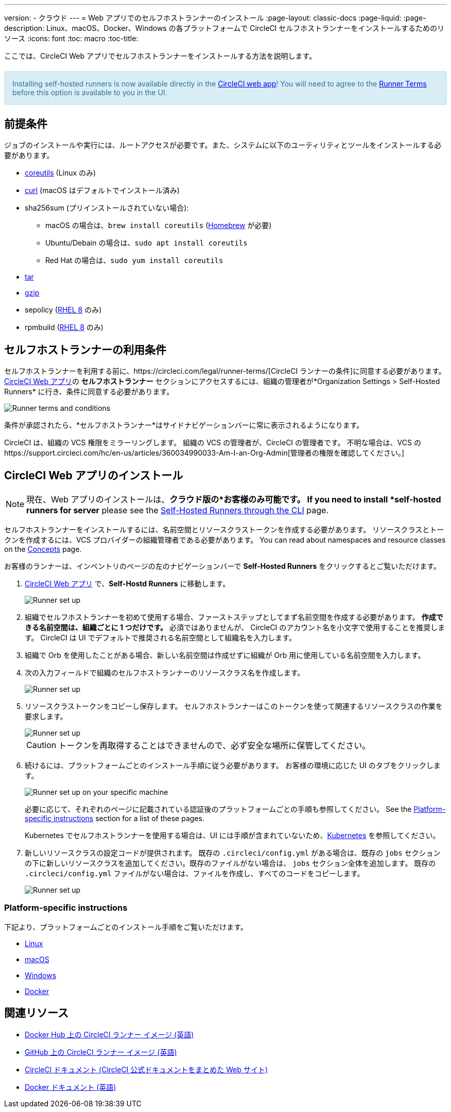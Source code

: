 ---
version:
- クラウド
---
= Web アプリでのセルフホストランナーのインストール
:page-layout: classic-docs
:page-liquid:
:page-description: Linux、macOS、Docker、Windows の各プラットフォームで CircleCI セルフホストランナーをインストールするためのリソース
:icons: font
:toc: macro
:toc-title:

ここでは、CircleCI Web アプリでセルフホストランナーをインストールする方法を説明します。

++++
<section style="
    background-color: #d9edf7; 
    border: 1px solid #bce8f1; 
    border-radius: 4px; 
    color: #31708f;
    padding: 15px;
    margin: 20px 0;
">
    Installing self-hosted runners is now available directly in the <a href="https://app.circleci.com/" target="_blank">CircleCI web app</a>! You will need to agree to the <a href="#self-hosted-runner-terms-agreement">Runner Terms</a> before this option is available to you in the UI.
</section>
++++

toc::[]

== 前提条件

ジョブのインストールや実行には、ルートアクセスが必要です。また、システムに以下のユーティリティとツールをインストールする必要があります。

* https://www.gnu.org/software/coreutils/[coreutils] (Linux のみ)
* https://curl.se/[curl] (macOS はデフォルトでインストール済み)
* sha256sum (プリインストールされていない場合):
  - macOS の場合は、`brew install coreutils`  (https://brew.sh/[Homebrew] が必要)
  - Ubuntu/Debain の場合は、`sudo apt install coreutils`
  - Red Hat の場合は、`sudo yum install coreutils`
* https://www.gnu.org/software/tar/[tar]
* https://www.gnu.org/software/gzip/[gzip]
* sepolicy (https://www.redhat.com/en/enterprise-linux-8/details[RHEL 8] のみ)
* rpmbuild (https://www.redhat.com/en/enterprise-linux-8/details[RHEL 8] のみ)

== セルフホストランナーの利用条件

セルフホストランナーを利用する前に、https://circleci.com/legal/runner-terms/[CircleCI ランナーの条件]に同意する必要があります。  https://app.circleci.com/[CircleCI Web アプリ]の *セルフホストランナー* セクションにアクセスするには、組織の管理者が*Organization Settings > Self-Hosted Runners* に行き、条件に同意する必要があります。

image::{{site.baseurl}}/assets/img/docs/runnerui_terms.png[Runner terms and conditions]

条件が承認されたら、*セルフホストランナー*はサイドナビゲーションバーに常に表示されるようになります。

CircleCI は、組織の VCS 権限をミラーリングします。 組織の VCS の管理者が、CircleCI の管理者です。 不明な場合は、VCS のhttps://support.circleci.com/hc/en-us/articles/360034990033-Am-I-an-Org-Admin[管理者の権限を確認してください。]

== CircleCI Web アプリのインストール

NOTE: 現在、Web アプリのインストールは、*クラウド版の*お客様のみ可能です。 If you need to install *self-hosted runners for server* please see the <<runner-installation-cli#, Self-Hosted Runners through the CLI>> page.

セルフホストランナーをインストールするには、名前空間とリソースクラストークンを作成する必要があります。 リソースクラスとトークンを作成するには、VCS プロバイダーの組織管理者である必要があります。 You can read about namespaces and resource classes on the <<runner-concepts#namespaces-and-resource-classes, Concepts>> page.

お客様のランナーは、インベントリのページの左のナビゲーションバーで *Self-Hosted Runners* をクリックするとご覧いただけます。

. https://app.circleci.com/[CircleCI Web アプリ] で、*Self-Hostd Runners* に移動します。
+
image::{{site.baseurl}}/assets/img/docs/runnerui_step_one.png[Runner set up, step one - Get started]
+
. 組織でセルフホストランナーを初めて使用する場合、ファーストステップとしてまず名前空間を作成する必要があります。 *作成できる名前空間は、組織ごとに 1 つだけです。* 必須ではありませんが、 CircleCI のアカウント名を小文字で使用することを推奨します。 CircleCI は UI でデフォルトで推奨される名前空間として組織名を入力します。
+
. 組織で Orb を使用したことがある場合、新しい名前空間は作成せずに組織が Orb 用に使用している名前空間を入力します。
+
. 次の入力フィールドで組織のセルフホストランナーのリソースクラス名を作成します。
+
image::{{site.baseurl}}/assets/img/docs/runnerui_step_two.png[Runner set up, step two - Create a namespace and resource class]
+
. リソースクラストークンをコピーし保存します。 セルフホストランナーはこのトークンを使って関連するリソースクラスの作業を要求します。
+
image::{{site.baseurl}}/assets/img/docs/runnerui_step_three.png[Runner set up, step three - Create a resource class token]
+
CAUTION: トークンを再取得することはできませんので、必ず安全な場所に保管してください。
+
. 続けるには、プラットフォームごとのインストール手順に従う必要があります。 お客様の環境に応じた UI のタブをクリックします。
+
image::{{site.baseurl}}/assets/img/docs/runnerui_step_four.png[Runner set up on your specific machine]
+
必要に応じて、それぞれのページに記載されている認証後のプラットフォームごとの手順も参照してください。 See the <<#platform-specific-instructions, Platform-specific instructions>> section for a list of these pages.
+
Kubernetes でセルフホストランナーを使用する場合は、UI には手順が含まれていないため、xref:runer-on-Kubernetes .adoc[Kubernetes] を参照してください。
+
+
. 新しいリソースクラスの設定コードが提供されます。 既存の `.circleci/config.yml` がある場合は、既存の `jobs` セクションの下に新しいリソースクラスを追加してください。既存のファイルがない場合は、 `jobs` セクション全体を追加します。 既存の `.circleci/config.yml` ファイルがない場合は、ファイルを作成し、すべてのコードをコピーします。
+
image::{{site.baseurl}}/assets/img/docs/runnerui_step_five.png[Runner set up, copy code to config file]

=== Platform-specific instructions

下記より、プラットフォームごとのインストール手順をご覧いただけます。

* xref:runner-installation-linux.adoc[Linux]
* xref:runner-installation-mac.adoc[macOS]
* xref:runner-installation-windows.adoc[Windows]
* xref:runner-installation-docker.adoc[Docker]

== 関連リソース

- https://hub.docker.com/r/circleci/runner[Docker Hub 上の CircleCI ランナー イメージ (英語)]
- https://github.com/CircleCI-Public/circleci-runner-docker[GitHub 上の CircleCI ランナー イメージ (英語)]
- https://circleci.com/docs/ja/[CircleCI ドキュメント (CircleCI 公式ドキュメントをまとめた Web サイト)]
- https://docs.docker.com/[Docker ドキュメント (英語)]
